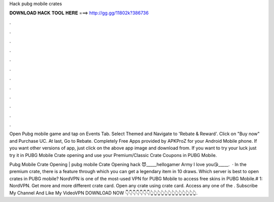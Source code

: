 Hack pubg mobile crates



𝐃𝐎𝐖𝐍𝐋𝐎𝐀𝐃 𝐇𝐀𝐂𝐊 𝐓𝐎𝐎𝐋 𝐇𝐄𝐑𝐄 ===> http://gg.gg/11802k?386736



.



.



.



.



.



.



.



.



.



.



.



.

Open Pubg mobile game and tap on Events Tab. Select Themed and Navigate to 'Rebate & Reward'. Click on "Buy now" and Purchase UC. At last, Go to Rebate. Completely Free Apps provided by APKProZ for your Android Mobile phone. If you want other versions of app, just click on the above app image and download from. If you want to try your luck just try it in PUBG Mobile Crate opening and use your Premium/Classic Crate Coupons in PUBG Mobile.

Pubg Mobile Crate Opening | pubg mobile Crate Opening hack 😈_____hellogamer Army I love you😘_____.  · In the premium crate, there is a feature through which you can get a legendary item in 10 draws. Which server is best to open crates in PUBG mobile? NordVPN is one of the most-used VPN for PUBG Mobile to access free skins in PUBG Mobile.# 1: NordVPN. Get more and more different crate card. Open any crate using crate card. Access any one of the . Subscribe My Channel And Like My VideoVPN DOWNLOAD NOW 👇👇👇👇👇👇👇👆👆👆👆👆👆👆👆👆👆👆👆👆.
